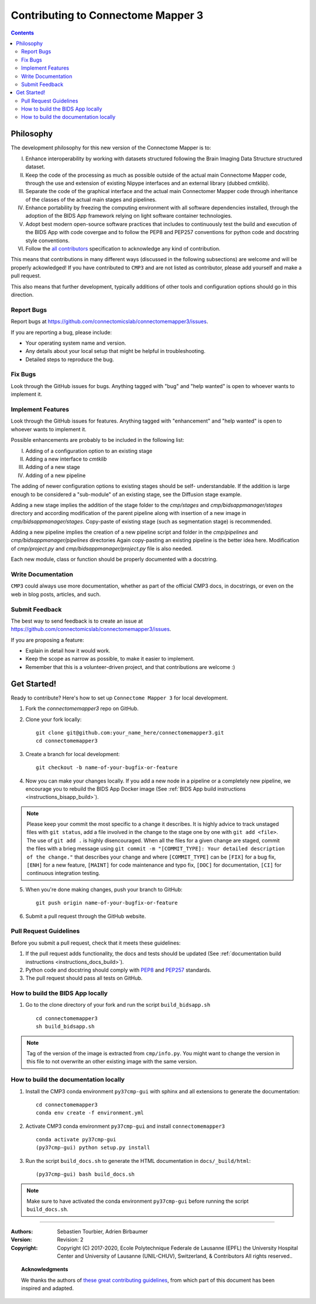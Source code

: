 .. _contributing:

====================================
Contributing to Connectome Mapper 3
====================================

.. contents::

Philosophy
----------

The development philosophy for this new version of the Connectome Mapper is to:

I. Enhance interoperability by working with datasets structured following the Brain Imaging Data Structure structured dataset.

II. Keep the code of the processing as much as possible outside of the actual main Connectome Mapper code,
    through the use and extension of existing Nipype interfaces and an external library (dubbed cmtklib).

III. Separate the code of the graphical interface and the actual main Connectomer Mapper code
     through inheritance of the classes of the actual main stages and pipelines.

IV. Enhance portability by freezing the computing environment with all software dependencies installed,
    through the adoption of the BIDS App framework relying on light software container technologies.

V. Adopt best modern open-source software practices that includes to continuously test the build and execution of the BIDS App
   with code covergae and to follow the PEP8 and PEP257 conventions for python code and docstring style conventions.

VI. Follow the `all contributors  <https://allcontributors.org/>`_ specification to acknowledge any kind of contribution.


This means that contributions in many different ways (discussed in the following subsections) are welcome and will be properly ackowledged!
If you have contributed to ``CMP3`` and are not listed as contributor, please add yourself and make a pull request.

This also means that further development, typically additions of other tools and configuration options should go in this direction.


Report Bugs
~~~~~~~~~~~

Report bugs at https://github.com/connectomicslab/connectomemapper3/issues.

If you are reporting a bug, please include:

* Your operating system name and version.
* Any details about your local setup that might be helpful in troubleshooting.
* Detailed steps to reproduce the bug.

Fix Bugs
~~~~~~~~

Look through the GitHub issues for bugs. Anything tagged with "bug"
and "help wanted" is open to whoever wants to implement it.

Implement Features
~~~~~~~~~~~~~~~~~~

Look through the GitHub issues for features. Anything tagged with "enhancement"
and "help wanted" is open to whoever wants to implement it.

Possible enhancements are probably to be included in the following list:

I. Adding of a configuration option to an existing stage
II. Adding a new interface to `cmtklib`
III. Adding of a new stage
IV. Adding of a new pipeline

The adding of newer configuration options to existing stages should be self-
understandable. If the addition is large enough to be considered a "sub-module"
of an existing stage, see the Diffusion stage example.

Adding a new stage implies the addition of the stage folder to the `cmp/stages` and `cmp/bidsappmanager/stages`
directory and according modification of the parent pipeline along with insertion
of a new image in `cmp/bidsappmanager/stages`. Copy-paste of existing stage (such as segmentation stage) is
recommended.

Adding a new pipeline implies the creation of a new pipeline script and folder
in the `cmp/pipelines` and `cmp/bidsappmanager/pipelines` directories Again copy-pasting an existing pipeline is the
better idea here. Modification of `cmp/project.py` and `cmp/bidsappmanager/project.py` file is also needed.

Each new module, class or function should be properly documented with a docstring.

Write Documentation
~~~~~~~~~~~~~~~~~~~

``CMP3`` could always use more documentation, whether as part of the
official CMP3 docs, in docstrings, or even on the web in blog posts,
articles, and such.

Submit Feedback
~~~~~~~~~~~~~~~

The best way to send feedback is to create an issue at https://github.com/connectomicslab/connectomemapper3/issues.

If you are proposing a feature:

* Explain in detail how it would work.
* Keep the scope as narrow as possible, to make it easier to implement.
* Remember that this is a volunteer-driven project, and that contributions
  are welcome :)

Get Started!
------------

Ready to contribute? Here's how to set up ``Connectome Mapper 3`` for local development.

1. Fork the `connectomemapper3` repo on GitHub.

2. Clone your fork locally::

    git clone git@github.com:your_name_here/connectomemapper3.git
    cd connectomemapper3

3. Create a branch for local development::

    git checkout -b name-of-your-bugfix-or-feature

4. Now you can make your changes locally. If you add a new node in a pipeline or a completely new pipeline, we encourage you to rebuild the BIDS App Docker image (See :ref:`BIDS App build instructions <instructions_bisapp_build>`).

.. note::
	Please keep your commit the most specific to a change it describes. It is highly advice to track unstaged files with ``git status``, add a file involved in the change to the stage one by one with ``git add <file>``. The use of ``git add .`` is highly disencouraged. When all the files for a given change are staged, commit the files with a brieg message using ``git commit -m "[COMMIT_TYPE]: Your detailed description of the change."`` that describes your change and where ``[COMMIT_TYPE]`` can be ``[FIX]`` for a bug fix, ``[ENH]`` for a new feature, ``[MAINT]`` for code maintenance and typo fix, ``[DOC]`` for documentation, ``[CI]`` for continuous integration testing.

5. When you're done making changes, push your branch to GitHub::

    git push origin name-of-your-bugfix-or-feature

6. Submit a pull request through the GitHub website.

Pull Request Guidelines
~~~~~~~~~~~~~~~~~~~~~~~~~~~~~~~~~~~

Before you submit a pull request, check that it meets these guidelines:

1. If the pull request adds functionality, the docs and tests should be updated (See :ref:`documentation build instructions <instructions_docs_build>`).

2. Python code and docstring should comply with `PEP8 <https://www.python.org/dev/peps/pep-0008/>`_ and `PEP257 <https://www.python.org/dev/peps/pep-0257/>`_ standards.

3. The pull request should pass all tests on GitHub.

.. _instructions_bisapp_build:

How to build the BIDS App locally
~~~~~~~~~~~~~~~~~~~~~~~~~~~~~~~~~~~

1. Go to the clone directory of your fork and run the script ``build_bidsapp.sh`` ::

    cd connectomemapper3
    sh build_bidsapp.sh

.. note::
	Tag of the version of the image is extracted from ``cmp/info.py``. You might want to change the version in this file to not overwrite an other existing image with the same version.

.. _instructions_docs_build:

How to build the documentation locally
~~~~~~~~~~~~~~~~~~~~~~~~~~~~~~~~~~~~~~~~

1. Install the CMP3 conda environment ``py37cmp-gui`` with sphinx and all extensions to generate the documentation::

    cd connectomemapper3
    conda env create -f environment.yml

2. Activate CMP3 conda environment ``py37cmp-gui`` and install ``connectomemapper3`` ::

    conda activate py37cmp-gui
    (py37cmp-gui) python setup.py install

3. Run the script ``build_docs.sh`` to generate the HTML documentation in ``docs/_build/html``::

    (py37cmp-gui) bash build_docs.sh

.. note::
	Make sure to have activated the conda environment ``py37cmp-gui`` before running the script ``build_docs.sh``.

------------

:Authors: Sebastien Tourbier, Adrien Birbaumer
:Version: Revision: 2
:Copyright: Copyright (C) 2017-2020, Ecole Polytechnique Federale de Lausanne (EPFL)
            the University Hospital Center and University of Lausanne (UNIL-CHUV), Switzerland,
            & Contributors
            All rights reserved..

.. topic:: Acknowledgments

    We thanks the authors of `these great contributing guidelines  <https://github.com/dPys/PyNets/blob/master/CONTRIBUTING.rst>`_,
    from which part of this document has been inspired and adapted.